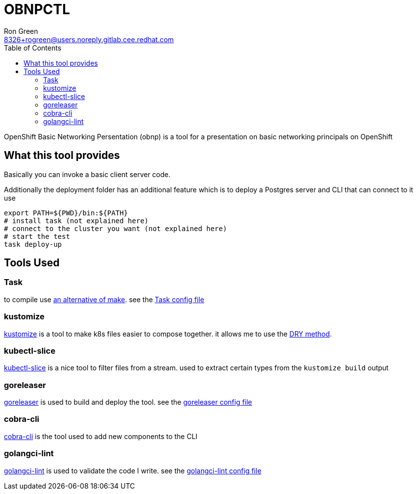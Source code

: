 = OBNPCTL
Ron Green <8326+rogreen@users.noreply.gitlab.cee.redhat.com>
:toc:

OpenShift Basic Networking Persentation (obnp) is a tool for a presentation on basic networking principals on OpenShift

== What this tool provides
Basically you can invoke a basic client server code.

Additionally the deployment folder has an additional feature which is to deploy a Postgres server and CLI that can connect to it
use

----
export PATH=${PWD}/bin:${PATH}
# install task (not explained here)
# connect to the cluster you want (not explained here)
# start the test
task deploy-up
----

== Tools Used

=== Task
to compile use https://taskfile.dev[an alternative of make]. see the link:Taskfile.yml[Task config file]

=== kustomize
https://kustomize.io/[kustomize] is a tool to make k8s files easier to compose together. it allows me to use the https://en.wikipedia.org/wiki/Don%27t_repeat_yourself[DRY method].

=== kubectl-slice
https://github.com/patrickdappollonio/kubectl-slice[kubectl-slice] is a nice tool to filter files from a stream. used to extract certain types from the `kustomize build` output

=== goreleaser
https://github.com/goreleaser/goreleaser[goreleaser] is used to build and deploy the tool. see the link:.goreleaser.yaml[goreleaser config file] 

=== cobra-cli
https://github.com/spf13/cobra-cli[cobra-cli] is the tool used to add new components to the CLI

=== golangci-lint
https://github.com/golangci/golangci-lint[golangci-lint] is used to validate the code I write. see the link:.golangci.yml[golangci-lint config file]
